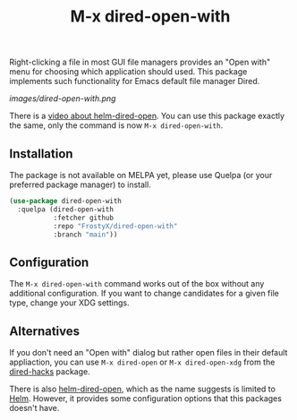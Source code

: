#+TITLE: M-x dired-open-with

Right-clicking a file in most GUI file managers provides an
"Open with" menu for choosing which application should used. This package
implements such functionality for Emacs default file manager Dired.

[[images/dired-open-with.png]]

There is a [[https://www.youtube.com/watch?v=ZU1E0M8FAX4][video about helm-dired-open]]. You can use this package
exactly the same, only the command is now ~M-x dired-open-with~.

** Installation

The package is not available on MELPA yet, please use Quelpa (or your
preferred package manager) to install.

#+BEGIN_SRC emacs-lisp
(use-package dired-open-with
  :quelpa (dired-open-with
           :fetcher github
           :repo "FrostyX/dired-open-with"
           :branch "main"))
#+END_SRC

** Configuration

The ~M-x dired-open-with~ command works out of the box without any
additional configuration. If you want to change candidates for a
given file type, change your XDG settings.

** Alternatives

If you don't need an "Open with" dialog but rather open files in
their default appliaction, you can use ~M-x dired-open~ or
~M-x dired-open-xdg~ from the [[https://github.com/Fuco1/dired-hacks#dired-open][dired-hacks]] package.

There is also [[https://github.com/FrostyX/helm-dired-open][helm-dired-open]], which as the name suggests is limited
to [[https://github.com/emacs-helm/helm][Helm]]. However, it provides some configuration options that this
packages doesn't have.
